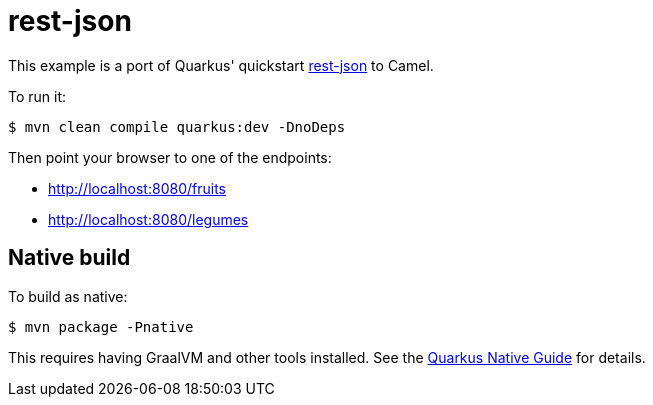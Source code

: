 = rest-json

This example is a port of Quarkus' quickstart https://github.com/quarkusio/quarkus-quickstarts/blob/master/rest-json[rest-json] to Camel.

To run it:

[source,shell]
----
$ mvn clean compile quarkus:dev -DnoDeps
----

Then point your browser to one of the endpoints:

* http://localhost:8080/fruits
* http://localhost:8080/legumes

== Native build

To build as native:

[source,shell]
----
$ mvn package -Pnative
----

This requires having GraalVM and other tools installed.
See the https://quarkus.io/guides/building-native-image-guide[Quarkus Native Guide] for details.
